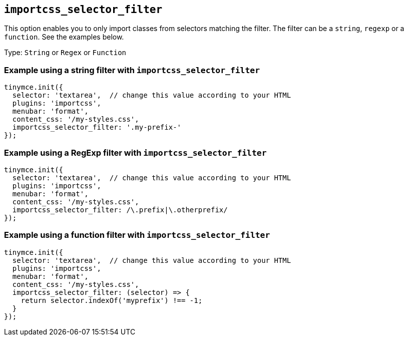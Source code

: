 [[importcss_selector_filter]]
== `+importcss_selector_filter+`

This option enables you to only import classes from selectors matching the filter. The filter can be a `+string+`, `+regexp+` or a `+function+`. See the examples below.

Type: `+String+` or `+Regex+` or `+Function+`

=== Example using a string filter with `+importcss_selector_filter+`

[source,js]
----
tinymce.init({
  selector: 'textarea',  // change this value according to your HTML
  plugins: 'importcss',
  menubar: 'format',
  content_css: '/my-styles.css',
  importcss_selector_filter: '.my-prefix-'
});
----

=== Example using a RegExp filter with `+importcss_selector_filter+`

[source,js]
----
tinymce.init({
  selector: 'textarea',  // change this value according to your HTML
  plugins: 'importcss',
  menubar: 'format',
  content_css: '/my-styles.css',
  importcss_selector_filter: /\.prefix|\.otherprefix/
});
----

=== Example using a function filter with `+importcss_selector_filter+`

[source,js]
----
tinymce.init({
  selector: 'textarea',  // change this value according to your HTML
  plugins: 'importcss',
  menubar: 'format',
  content_css: '/my-styles.css',
  importcss_selector_filter: (selector) => {
    return selector.indexOf('myprefix') !== -1;
  }
});
----
